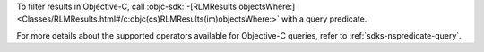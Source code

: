 To filter results in Objective-C, call :objc-sdk:`-[RLMResults objectsWhere:]
<Classes/RLMResults.html#/c:objc(cs)RLMResults(im)objectsWhere:>`
with a query predicate.

For more details about the supported operators available for Objective-C
queries, refer to :ref:`sdks-nspredicate-query`.
